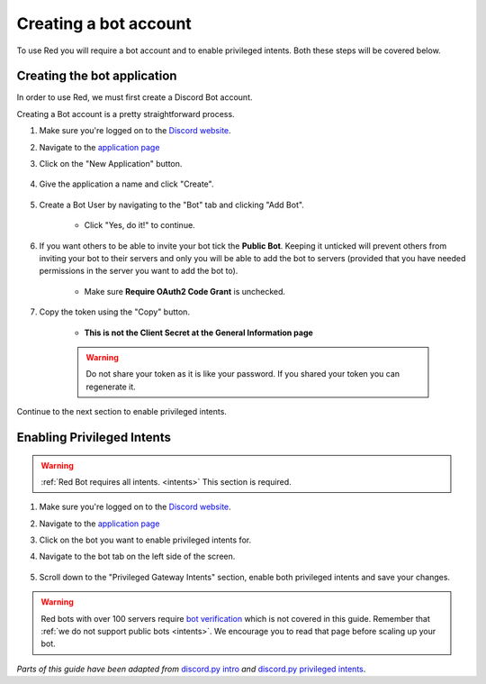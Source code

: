 ===========================================
Creating a bot account
===========================================

To use Red you will require a bot account and to enable privileged intents. Both these steps will be covered below.

.. _creating-a-bot-account:

-------------------------------
Creating the bot application
-------------------------------

In order to use Red, we must first create a Discord Bot account.

Creating a Bot account is a pretty straightforward process.

1. Make sure you're logged on to the `Discord website <https://discord.com>`_.
2. Navigate to the `application page <https://discord.com/developers/applications>`_
3. Click on the "New Application" button.

    .. image:: /.resources/bot-guide/discord_create_app_button.png
        :alt: The new application button.

4. Give the application a name and click "Create".

    .. image::  /.resources/bot-guide/discord_create_app_form.png
        :alt: The new application form filled in.

5. Create a Bot User by navigating to the "Bot" tab and clicking "Add Bot".

    - Click "Yes, do it!" to continue.

    .. image::  /.resources/bot-guide/discord_create_bot_user.png
        :alt: The Add Bot button.
6. If you want others to be able to invite your bot tick the **Public Bot**. Keeping it unticked will prevent others from inviting your bot to their servers and only you will be able to add the bot to servers (provided that you have needed permissions in the server you want to add the bot to).

    - Make sure **Require OAuth2 Code Grant** is unchecked.

    .. image::  /.resources/bot-guide/discord_bot_user_options.png
        :alt: How the Bot User options should look like for most people.

7. Copy the token using the "Copy" button.

    - **This is not the Client Secret at the General Information page**

    .. warning::

        Do not share your token as it is like your password.
        If you shared your token you can regenerate it.

Continue to the next section to enable privileged intents.

.. _enabling-privileged-intents:

-------------------------------
Enabling Privileged Intents
-------------------------------
.. warning::
    :ref:`Red Bot requires all intents. <intents>`
    \This section is required.

1. Make sure you're logged on to the `Discord website <https://discord.com>`_.
2. Navigate to the `application page <https://discord.com/developers/applications>`_
3. Click on the bot you want to enable privileged intents for.
4. Navigate to the bot tab on the left side of the screen.

    .. image:: /.resources/bot-guide/discord_bot_tab.png
        :alt: The bot tab in the application page.

5. Scroll down to the "Privileged Gateway Intents" section, enable both privileged intents and save your changes.

    .. image:: /.resources/bot-guide/discord_privileged_intents.png
        :alt: The privileged gateway intents selector.

.. warning::

    Red bots with over 100 servers require `bot verification <https://support.discord.com/hc/en-us/articles/360040720412>`_ which is not covered in this guide.
    Remember that :ref:`we do not support public bots <intents>`. We encourage you to read that page before scaling up your bot.

*Parts of this guide have been adapted from* `discord.py intro <https://discordpy.readthedocs.io/en/stable/discord.html#discord-intro>`_ *and* `discord.py privileged intents <https://discordpy.readthedocs.io/en/stable/intents.html#privileged-intents>`_.
